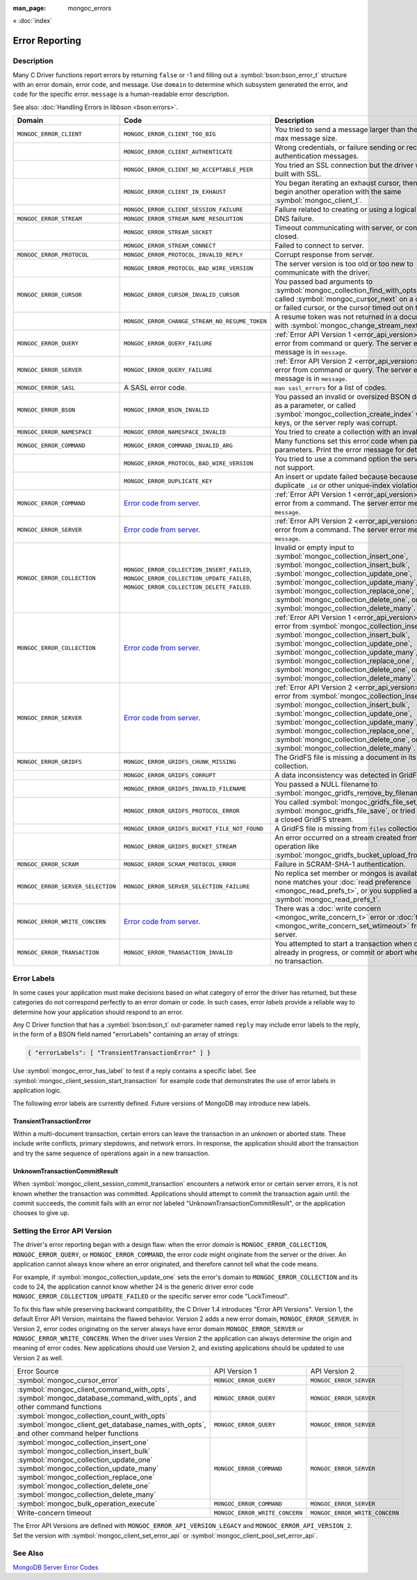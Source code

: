 :man_page: mongoc_errors

« :doc:`index`

Error Reporting
===============

Description
-----------

Many C Driver functions report errors by returning ``false`` or -1 and filling out a :symbol:`bson:bson_error_t` structure with an error domain, error code, and message. Use ``domain`` to determine which subsystem generated the error, and ``code`` for the specific error. ``message`` is a human-readable error description.

See also: :doc:`Handling Errors in libbson <bson:errors>`.

+-----------------------------------+---------------------------------------------------------------------------------------------------------------------------------+--------------------------------------------------------------------------------------------------------------------------------------------------------------------------------------------------------------------------------------------------------------------------------------------------------------------------------------------+
|Domain                             | Code                                                                                                                            | Description                                                                                                                                                                                                                                                                                                                                |
+===================================+=================================================================================================================================+============================================================================================================================================================================================================================================================================================================================================+
| ``MONGOC_ERROR_CLIENT``           | ``MONGOC_ERROR_CLIENT_TOO_BIG``                                                                                                 | You tried to send a message larger than the server's max message size.                                                                                                                                                                                                                                                                     |
+-----------------------------------+---------------------------------------------------------------------------------------------------------------------------------+--------------------------------------------------------------------------------------------------------------------------------------------------------------------------------------------------------------------------------------------------------------------------------------------------------------------------------------------+
|                                   | ``MONGOC_ERROR_CLIENT_AUTHENTICATE``                                                                                            | Wrong credentials, or failure sending or receiving authentication messages.                                                                                                                                                                                                                                                                |
+-----------------------------------+---------------------------------------------------------------------------------------------------------------------------------+--------------------------------------------------------------------------------------------------------------------------------------------------------------------------------------------------------------------------------------------------------------------------------------------------------------------------------------------+
|                                   | ``MONGOC_ERROR_CLIENT_NO_ACCEPTABLE_PEER``                                                                                      | You tried an SSL connection but the driver was not built with SSL.                                                                                                                                                                                                                                                                         |
+-----------------------------------+---------------------------------------------------------------------------------------------------------------------------------+--------------------------------------------------------------------------------------------------------------------------------------------------------------------------------------------------------------------------------------------------------------------------------------------------------------------------------------------+
|                                   | ``MONGOC_ERROR_CLIENT_IN_EXHAUST``                                                                                              | You began iterating an exhaust cursor, then tried to begin another operation with the same :symbol:`mongoc_client_t`.                                                                                                                                                                                                                      |
+-----------------------------------+---------------------------------------------------------------------------------------------------------------------------------+--------------------------------------------------------------------------------------------------------------------------------------------------------------------------------------------------------------------------------------------------------------------------------------------------------------------------------------------+
|                                   | ``MONGOC_ERROR_CLIENT_SESSION_FAILURE``                                                                                         | Failure related to creating or using a logical session.                                                                                                                                                                                                                                                                                    |
+-----------------------------------+---------------------------------------------------------------------------------------------------------------------------------+--------------------------------------------------------------------------------------------------------------------------------------------------------------------------------------------------------------------------------------------------------------------------------------------------------------------------------------------+
| ``MONGOC_ERROR_STREAM``           | ``MONGOC_ERROR_STREAM_NAME_RESOLUTION``                                                                                         | DNS failure.                                                                                                                                                                                                                                                                                                                               |
+-----------------------------------+---------------------------------------------------------------------------------------------------------------------------------+--------------------------------------------------------------------------------------------------------------------------------------------------------------------------------------------------------------------------------------------------------------------------------------------------------------------------------------------+
|                                   | ``MONGOC_ERROR_STREAM_SOCKET``                                                                                                  | Timeout communicating with server, or connection closed.                                                                                                                                                                                                                                                                                   |
+-----------------------------------+---------------------------------------------------------------------------------------------------------------------------------+--------------------------------------------------------------------------------------------------------------------------------------------------------------------------------------------------------------------------------------------------------------------------------------------------------------------------------------------+
|                                   | ``MONGOC_ERROR_STREAM_CONNECT``                                                                                                 | Failed to connect to server.                                                                                                                                                                                                                                                                                                               |
+-----------------------------------+---------------------------------------------------------------------------------------------------------------------------------+--------------------------------------------------------------------------------------------------------------------------------------------------------------------------------------------------------------------------------------------------------------------------------------------------------------------------------------------+
| ``MONGOC_ERROR_PROTOCOL``         | ``MONGOC_ERROR_PROTOCOL_INVALID_REPLY``                                                                                         | Corrupt response from server.                                                                                                                                                                                                                                                                                                              |
+-----------------------------------+---------------------------------------------------------------------------------------------------------------------------------+--------------------------------------------------------------------------------------------------------------------------------------------------------------------------------------------------------------------------------------------------------------------------------------------------------------------------------------------+
|                                   | ``MONGOC_ERROR_PROTOCOL_BAD_WIRE_VERSION``                                                                                      | The server version is too old or too new to communicate with the driver.                                                                                                                                                                                                                                                                   |
+-----------------------------------+---------------------------------------------------------------------------------------------------------------------------------+--------------------------------------------------------------------------------------------------------------------------------------------------------------------------------------------------------------------------------------------------------------------------------------------------------------------------------------------+
| ``MONGOC_ERROR_CURSOR``           | ``MONGOC_ERROR_CURSOR_INVALID_CURSOR``                                                                                          | You passed bad arguments to :symbol:`mongoc_collection_find_with_opts`, or you called :symbol:`mongoc_cursor_next` on a completed or failed cursor, or the cursor timed out on the server.                                                                                                                                                 |
+-----------------------------------+---------------------------------------------------------------------------------------------------------------------------------+--------------------------------------------------------------------------------------------------------------------------------------------------------------------------------------------------------------------------------------------------------------------------------------------------------------------------------------------+
|                                   | ``MONGOC_ERROR_CHANGE_STREAM_NO_RESUME_TOKEN``                                                                                  | A resume token was not returned in a document found with :symbol:`mongoc_change_stream_next`                                                                                                                                                                                                                                               |
+-----------------------------------+---------------------------------------------------------------------------------------------------------------------------------+--------------------------------------------------------------------------------------------------------------------------------------------------------------------------------------------------------------------------------------------------------------------------------------------------------------------------------------------+
| ``MONGOC_ERROR_QUERY``            | ``MONGOC_ERROR_QUERY_FAILURE``                                                                                                  | :ref:`Error API Version 1 <error_api_version>`: Server error from command or query. The server error message is in ``message``.                                                                                                                                                                                                            |
+-----------------------------------+---------------------------------------------------------------------------------------------------------------------------------+--------------------------------------------------------------------------------------------------------------------------------------------------------------------------------------------------------------------------------------------------------------------------------------------------------------------------------------------+
| ``MONGOC_ERROR_SERVER``           | ``MONGOC_ERROR_QUERY_FAILURE``                                                                                                  | :ref:`Error API Version 2 <error_api_version>`: Server error from command or query. The server error message is in ``message``.                                                                                                                                                                                                            |
+-----------------------------------+---------------------------------------------------------------------------------------------------------------------------------+--------------------------------------------------------------------------------------------------------------------------------------------------------------------------------------------------------------------------------------------------------------------------------------------------------------------------------------------+
| ``MONGOC_ERROR_SASL``             | A SASL error code.                                                                                                              | ``man sasl_errors`` for a list of codes.                                                                                                                                                                                                                                                                                                   |
+-----------------------------------+---------------------------------------------------------------------------------------------------------------------------------+--------------------------------------------------------------------------------------------------------------------------------------------------------------------------------------------------------------------------------------------------------------------------------------------------------------------------------------------+
| ``MONGOC_ERROR_BSON``             | ``MONGOC_ERROR_BSON_INVALID``                                                                                                   | You passed an invalid or oversized BSON document as a parameter, or called :symbol:`mongoc_collection_create_index` with invalid keys, or the server reply was corrupt.                                                                                                                                                                    |
+-----------------------------------+---------------------------------------------------------------------------------------------------------------------------------+--------------------------------------------------------------------------------------------------------------------------------------------------------------------------------------------------------------------------------------------------------------------------------------------------------------------------------------------+
| ``MONGOC_ERROR_NAMESPACE``        | ``MONGOC_ERROR_NAMESPACE_INVALID``                                                                                              | You tried to create a collection with an invalid name.                                                                                                                                                                                                                                                                                     |
+-----------------------------------+---------------------------------------------------------------------------------------------------------------------------------+--------------------------------------------------------------------------------------------------------------------------------------------------------------------------------------------------------------------------------------------------------------------------------------------------------------------------------------------+
| ``MONGOC_ERROR_COMMAND``          | ``MONGOC_ERROR_COMMAND_INVALID_ARG``                                                                                            | Many functions set this error code when passed bad parameters. Print the error message for details.                                                                                                                                                                                                                                        |
+-----------------------------------+---------------------------------------------------------------------------------------------------------------------------------+--------------------------------------------------------------------------------------------------------------------------------------------------------------------------------------------------------------------------------------------------------------------------------------------------------------------------------------------+
|                                   | ``MONGOC_ERROR_PROTOCOL_BAD_WIRE_VERSION``                                                                                      | You tried to use a command option the server does not support.                                                                                                                                                                                                                                                                             |
+-----------------------------------+---------------------------------------------------------------------------------------------------------------------------------+--------------------------------------------------------------------------------------------------------------------------------------------------------------------------------------------------------------------------------------------------------------------------------------------------------------------------------------------+
|                                   | ``MONGOC_ERROR_DUPLICATE_KEY``                                                                                                  | An insert or update failed because because of a duplicate ``_id`` or other unique-index violation.                                                                                                                                                                                                                                         |
+-----------------------------------+---------------------------------------------------------------------------------------------------------------------------------+--------------------------------------------------------------------------------------------------------------------------------------------------------------------------------------------------------------------------------------------------------------------------------------------------------------------------------------------+
| ``MONGOC_ERROR_COMMAND``          | `Error code from server <https://github.com/mongodb/mongo/blob/master/src/mongo/base/error_codes.err>`_.                        | :ref:`Error API Version 1 <error_api_version>`: Server error from a command. The server error message is in ``message``.                                                                                                                                                                                                                   |
+-----------------------------------+---------------------------------------------------------------------------------------------------------------------------------+--------------------------------------------------------------------------------------------------------------------------------------------------------------------------------------------------------------------------------------------------------------------------------------------------------------------------------------------+
| ``MONGOC_ERROR_SERVER``           | `Error code from server <https://github.com/mongodb/mongo/blob/master/src/mongo/base/error_codes.err>`_.                        | :ref:`Error API Version 2 <error_api_version>`: Server error from a command. The server error message is in ``message``.                                                                                                                                                                                                                   |
+-----------------------------------+---------------------------------------------------------------------------------------------------------------------------------+--------------------------------------------------------------------------------------------------------------------------------------------------------------------------------------------------------------------------------------------------------------------------------------------------------------------------------------------+
| ``MONGOC_ERROR_COLLECTION``       | ``MONGOC_ERROR_COLLECTION_INSERT_FAILED``, ``MONGOC_ERROR_COLLECTION_UPDATE_FAILED``, ``MONGOC_ERROR_COLLECTION_DELETE_FAILED``.| Invalid or empty input to :symbol:`mongoc_collection_insert_one`, :symbol:`mongoc_collection_insert_bulk`, :symbol:`mongoc_collection_update_one`, :symbol:`mongoc_collection_update_many`, :symbol:`mongoc_collection_replace_one`, :symbol:`mongoc_collection_delete_one`, or :symbol:`mongoc_collection_delete_many`.                   |
+-----------------------------------+---------------------------------------------------------------------------------------------------------------------------------+--------------------------------------------------------------------------------------------------------------------------------------------------------------------------------------------------------------------------------------------------------------------------------------------------------------------------------------------+
| ``MONGOC_ERROR_COLLECTION``       | `Error code from server <https://github.com/mongodb/mongo/blob/master/src/mongo/base/error_codes.err>`_.                        | :ref:`Error API Version 1 <error_api_version>`: Server error from :symbol:`mongoc_collection_insert_one`, :symbol:`mongoc_collection_insert_bulk`, :symbol:`mongoc_collection_update_one`, :symbol:`mongoc_collection_update_many`, :symbol:`mongoc_collection_replace_one`,                                                               |
|                                   |                                                                                                                                 | :symbol:`mongoc_collection_delete_one`, or :symbol:`mongoc_collection_delete_many`.                                                                                                                                                                                                                                                        |
+-----------------------------------+---------------------------------------------------------------------------------------------------------------------------------+--------------------------------------------------------------------------------------------------------------------------------------------------------------------------------------------------------------------------------------------------------------------------------------------------------------------------------------------+
| ``MONGOC_ERROR_SERVER``           | `Error code from server <https://github.com/mongodb/mongo/blob/master/src/mongo/base/error_codes.err>`_.                        | :ref:`Error API Version 2 <error_api_version>`: Server error from :symbol:`mongoc_collection_insert_one`, :symbol:`mongoc_collection_insert_bulk`, :symbol:`mongoc_collection_update_one`, :symbol:`mongoc_collection_update_many`, :symbol:`mongoc_collection_replace_one`,                                                               |
|                                   |                                                                                                                                 | :symbol:`mongoc_collection_delete_one`, or :symbol:`mongoc_collection_delete_many`.                                                                                                                                                                                                                                                        |
+-----------------------------------+---------------------------------------------------------------------------------------------------------------------------------+--------------------------------------------------------------------------------------------------------------------------------------------------------------------------------------------------------------------------------------------------------------------------------------------------------------------------------------------+
| ``MONGOC_ERROR_GRIDFS``           | ``MONGOC_ERROR_GRIDFS_CHUNK_MISSING``                                                                                           | The GridFS file is missing a document in its ``chunks`` collection.                                                                                                                                                                                                                                                                        |
+-----------------------------------+---------------------------------------------------------------------------------------------------------------------------------+--------------------------------------------------------------------------------------------------------------------------------------------------------------------------------------------------------------------------------------------------------------------------------------------------------------------------------------------+
|                                   | ``MONGOC_ERROR_GRIDFS_CORRUPT``                                                                                                 | A data inconsistency was detected in GridFS.                                                                                                                                                                                                                                                                                               |
+-----------------------------------+---------------------------------------------------------------------------------------------------------------------------------+--------------------------------------------------------------------------------------------------------------------------------------------------------------------------------------------------------------------------------------------------------------------------------------------------------------------------------------------+
|                                   | ``MONGOC_ERROR_GRIDFS_INVALID_FILENAME``                                                                                        | You passed a NULL filename to :symbol:`mongoc_gridfs_remove_by_filename`.                                                                                                                                                                                                                                                                  |
+-----------------------------------+---------------------------------------------------------------------------------------------------------------------------------+--------------------------------------------------------------------------------------------------------------------------------------------------------------------------------------------------------------------------------------------------------------------------------------------------------------------------------------------+
|                                   | ``MONGOC_ERROR_GRIDFS_PROTOCOL_ERROR``                                                                                          | You called :symbol:`mongoc_gridfs_file_set_id` after :symbol:`mongoc_gridfs_file_save`, or tried to write on a closed GridFS stream.                                                                                                                                                                                                       |
+-----------------------------------+---------------------------------------------------------------------------------------------------------------------------------+--------------------------------------------------------------------------------------------------------------------------------------------------------------------------------------------------------------------------------------------------------------------------------------------------------------------------------------------+
|                                   | ``MONGOC_ERROR_GRIDFS_BUCKET_FILE_NOT_FOUND``                                                                                   | A GridFS file is missing from ``files`` collection.                                                                                                                                                                                                                                                                                        |
+-----------------------------------+---------------------------------------------------------------------------------------------------------------------------------+--------------------------------------------------------------------------------------------------------------------------------------------------------------------------------------------------------------------------------------------------------------------------------------------------------------------------------------------+
|                                   | ``MONGOC_ERROR_GRIDFS_BUCKET_STREAM``                                                                                           | An error occurred on a stream created from a GridFS operation like :symbol:`mongoc_gridfs_bucket_upload_from_stream`.                                                                                                                                                                                                                      |
+-----------------------------------+---------------------------------------------------------------------------------------------------------------------------------+--------------------------------------------------------------------------------------------------------------------------------------------------------------------------------------------------------------------------------------------------------------------------------------------------------------------------------------------+
| ``MONGOC_ERROR_SCRAM``            | ``MONGOC_ERROR_SCRAM_PROTOCOL_ERROR``                                                                                           | Failure in SCRAM-SHA-1 authentication.                                                                                                                                                                                                                                                                                                     |
+-----------------------------------+---------------------------------------------------------------------------------------------------------------------------------+--------------------------------------------------------------------------------------------------------------------------------------------------------------------------------------------------------------------------------------------------------------------------------------------------------------------------------------------+
| ``MONGOC_ERROR_SERVER_SELECTION`` | ``MONGOC_ERROR_SERVER_SELECTION_FAILURE``                                                                                       | No replica set member or mongos is available, or none matches your :doc:`read preference <mongoc_read_prefs_t>`, or you supplied an invalid :symbol:`mongoc_read_prefs_t`.                                                                                                                                                                 |
+-----------------------------------+---------------------------------------------------------------------------------------------------------------------------------+--------------------------------------------------------------------------------------------------------------------------------------------------------------------------------------------------------------------------------------------------------------------------------------------------------------------------------------------+
| ``MONGOC_ERROR_WRITE_CONCERN``    | `Error code from server <https://github.com/mongodb/mongo/blob/master/src/mongo/base/error_codes.err>`_.                        | There was a :doc:`write concern <mongoc_write_concern_t>` error or :doc:`timeout <mongoc_write_concern_set_wtimeout>` from the server.                                                                                                                                                                                                     |
+-----------------------------------+---------------------------------------------------------------------------------------------------------------------------------+--------------------------------------------------------------------------------------------------------------------------------------------------------------------------------------------------------------------------------------------------------------------------------------------------------------------------------------------+
| ``MONGOC_ERROR_TRANSACTION``      | ``MONGOC_ERROR_TRANSACTION_INVALID``                                                                                            | You attempted to start a transaction when one is already in progress, or commit or abort when there is no transaction.                                                                                                                                                                                                                     |
+-----------------------------------+---------------------------------------------------------------------------------------------------------------------------------+--------------------------------------------------------------------------------------------------------------------------------------------------------------------------------------------------------------------------------------------------------------------------------------------------------------------------------------------+

.. _error_labels:

Error Labels
------------

In some cases your application must make decisions based on what category of error the driver has returned, but these categories do not correspond perfectly to an error domain or code. In such cases, error *labels* provide a reliable way to determine how your application should respond to an error.

Any C Driver function that has a :symbol:`bson:bson_t` out-parameter named ``reply`` may include error labels to the reply, in the form of a BSON field named "errorLabels" containing an array of strings:

.. code-block:: none

  { "errorLabels": [ "TransientTransactionError" ] }

Use :symbol:`mongoc_error_has_label` to test if a reply contains a specific label. See :symbol:`mongoc_client_session_start_transaction` for example code that demonstrates the use of error labels in application logic.

The following error labels are currently defined. Future versions of MongoDB may introduce new labels.

TransientTransactionError
^^^^^^^^^^^^^^^^^^^^^^^^^

Within a multi-document transaction, certain errors can leave the transaction in an unknown or aborted state. These include write conflicts, primary stepdowns, and network errors. In response, the application should abort the transaction and try the same sequence of operations again in a new transaction.

UnknownTransactionCommitResult
^^^^^^^^^^^^^^^^^^^^^^^^^^^^^^

When :symbol:`mongoc_client_session_commit_transaction` encounters a network error or certain server errors, it is not known whether the transaction was committed. Applications should attempt to commit the transaction again until: the commit succeeds, the commit fails with an error *not* labeled "UnknownTransactionCommitResult", or the application chooses to give up.

.. _errors_error_api_version:
.. _error_api_version:

Setting the Error API Version
-----------------------------

The driver's error reporting began with a design flaw: when the error *domain* is ``MONGOC_ERROR_COLLECTION``, ``MONGOC_ERROR_QUERY``, or ``MONGOC_ERROR_COMMAND``, the error *code* might originate from the server or the driver. An application cannot always know where an error originated, and therefore cannot tell what the code means.

For example, if :symbol:`mongoc_collection_update_one` sets the error's domain to ``MONGOC_ERROR_COLLECTION`` and its code to 24, the application cannot know whether 24 is the generic driver error code ``MONGOC_ERROR_COLLECTION_UPDATE_FAILED`` or the specific server error code "LockTimeout".

To fix this flaw while preserving backward compatibility, the C Driver 1.4 introduces "Error API Versions". Version 1, the default Error API Version, maintains the flawed behavior. Version 2 adds a new error domain, ``MONGOC_ERROR_SERVER``. In Version 2, error codes originating on the server always have error domain ``MONGOC_ERROR_SERVER`` or ``MONGOC_ERROR_WRITE_CONCERN``. When the driver uses Version 2 the application can always determine the origin and meaning of error codes. New applications should use Version 2, and existing applications should be updated to use Version 2 as well.

+------------------------------------------------------+----------------------------------------+----------------------------------------+
| Error Source                                         | API Version 1                          |  API Version 2                         |
+------------------------------------------------------+----------------------------------------+----------------------------------------+
| :symbol:`mongoc_cursor_error`                        | ``MONGOC_ERROR_QUERY``                 | ``MONGOC_ERROR_SERVER``                |
+------------------------------------------------------+----------------------------------------+----------------------------------------+
| :symbol:`mongoc_client_command_with_opts`,           | ``MONGOC_ERROR_QUERY``                 | ``MONGOC_ERROR_SERVER``                |
| :symbol:`mongoc_database_command_with_opts`, and     |                                        |                                        |
| other command functions                              |                                        |                                        |
+------------------------------------------------------+----------------------------------------+----------------------------------------+
| :symbol:`mongoc_collection_count_with_opts`          | ``MONGOC_ERROR_QUERY``                 | ``MONGOC_ERROR_SERVER``                |
| :symbol:`mongoc_client_get_database_names_with_opts`,|                                        |                                        |
| and other command helper functions                   |                                        |                                        |
+------------------------------------------------------+----------------------------------------+----------------------------------------+
| :symbol:`mongoc_collection_insert_one`               | ``MONGOC_ERROR_COMMAND``               | ``MONGOC_ERROR_SERVER``                |
| :symbol:`mongoc_collection_insert_bulk`              |                                        |                                        |
| :symbol:`mongoc_collection_update_one`               |                                        |                                        |
| :symbol:`mongoc_collection_update_many`              |                                        |                                        |
| :symbol:`mongoc_collection_replace_one`              |                                        |                                        |
| :symbol:`mongoc_collection_delete_one`               |                                        |                                        |
| :symbol:`mongoc_collection_delete_many`              |                                        |                                        |
+------------------------------------------------------+----------------------------------------+----------------------------------------+
| :symbol:`mongoc_bulk_operation_execute`              | ``MONGOC_ERROR_COMMAND``               | ``MONGOC_ERROR_SERVER``                |
+------------------------------------------------------+----------------------------------------+----------------------------------------+
| Write-concern timeout                                | ``MONGOC_ERROR_WRITE_CONCERN``         | ``MONGOC_ERROR_WRITE_CONCERN``         |
+------------------------------------------------------+----------------------------------------+----------------------------------------+

The Error API Versions are defined with ``MONGOC_ERROR_API_VERSION_LEGACY`` and ``MONGOC_ERROR_API_VERSION_2``. Set the version with :symbol:`mongoc_client_set_error_api` or :symbol:`mongoc_client_pool_set_error_api`.

See Also
--------

`MongoDB Server Error Codes <https://github.com/mongodb/mongo/blob/master/src/mongo/base/error_codes.err>`_

.. only:: html

  Functions
  ---------

  .. toctree::
    :titlesonly:
    :maxdepth: 1

    mongoc_error_has_label
